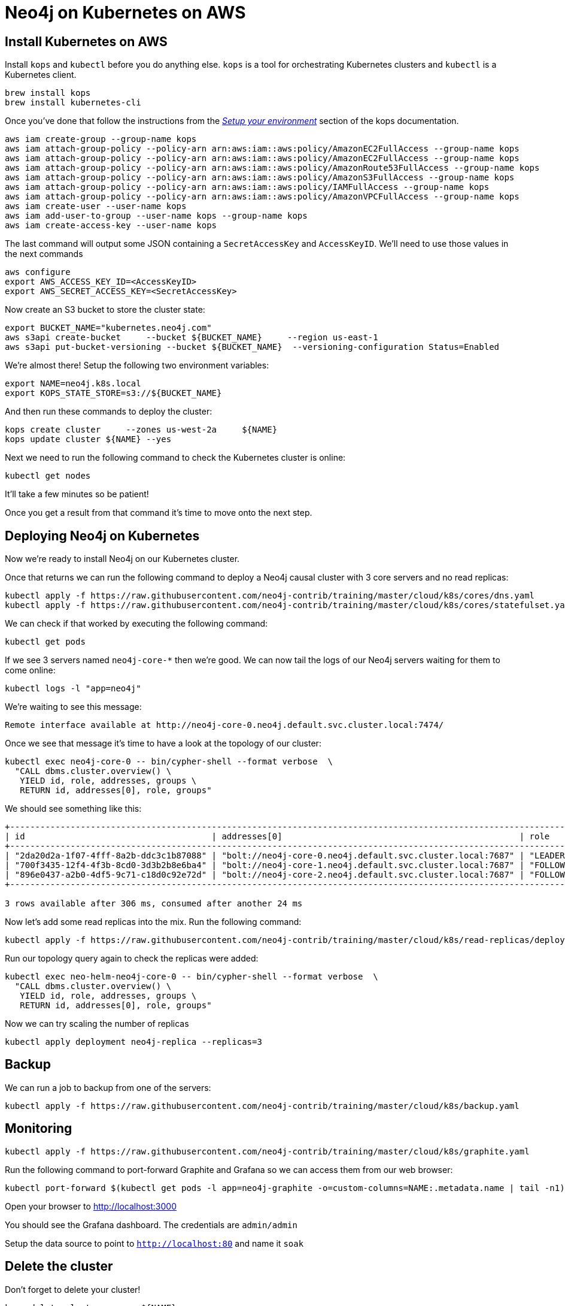 = Neo4j on Kubernetes on AWS

== Install Kubernetes on AWS

Install `kops` and `kubectl` before you do anything else.
`kops` is a tool for orchestrating Kubernetes clusters and `kubectl` is a Kubernetes client.

```
brew install kops
brew install kubernetes-cli
```

Once you've done that follow the instructions from the https://github.com/kubernetes/kops/blob/master/docs/aws.md#setup-your-environment[_Setup your environment_^] section of the kops documentation.

```
aws iam create-group --group-name kops
aws iam attach-group-policy --policy-arn arn:aws:iam::aws:policy/AmazonEC2FullAccess --group-name kops
aws iam attach-group-policy --policy-arn arn:aws:iam::aws:policy/AmazonEC2FullAccess --group-name kops
aws iam attach-group-policy --policy-arn arn:aws:iam::aws:policy/AmazonRoute53FullAccess --group-name kops
aws iam attach-group-policy --policy-arn arn:aws:iam::aws:policy/AmazonS3FullAccess --group-name kops
aws iam attach-group-policy --policy-arn arn:aws:iam::aws:policy/IAMFullAccess --group-name kops
aws iam attach-group-policy --policy-arn arn:aws:iam::aws:policy/AmazonVPCFullAccess --group-name kops
aws iam create-user --user-name kops
aws iam add-user-to-group --user-name kops --group-name kops
aws iam create-access-key --user-name kops
```

The last command will output some JSON containing a `SecretAccessKey` and `AccessKeyID`.
We'll need to use those values in the next commands

```
aws configure
export AWS_ACCESS_KEY_ID=<AccessKeyID>
export AWS_SECRET_ACCESS_KEY=<SecretAccessKey>
```

Now create an S3 bucket to store the cluster state:

```
export BUCKET_NAME="kubernetes.neo4j.com"
aws s3api create-bucket     --bucket ${BUCKET_NAME}     --region us-east-1
aws s3api put-bucket-versioning --bucket ${BUCKET_NAME}  --versioning-configuration Status=Enabled
```

We're almost there!
Setup the following two environment variables:

```
export NAME=neo4j.k8s.local
export KOPS_STATE_STORE=s3://${BUCKET_NAME}
```

And then run these commands to deploy the cluster:

```
kops create cluster     --zones us-west-2a     ${NAME}
kops update cluster ${NAME} --yes
```

Next we need to run the following command to check the Kubernetes cluster is online:

```
kubectl get nodes
```

It'll take a few minutes so be patient!

Once you get a result from that command it's time to move onto the next step.

== Deploying Neo4j on Kubernetes

Now we're ready to install Neo4j on our Kubernetes cluster.

Once that returns we can run the following command to deploy a Neo4j causal cluster with 3 core servers and no read replicas:

```
kubectl apply -f https://raw.githubusercontent.com/neo4j-contrib/training/master/cloud/k8s/cores/dns.yaml
kubectl apply -f https://raw.githubusercontent.com/neo4j-contrib/training/master/cloud/k8s/cores/statefulset.yaml
```

We can check if that worked by executing the following command:

```
kubectl get pods
```

If we see 3 servers named `neo4j-core-*` then we're good.
We can now tail the logs of our Neo4j servers waiting for them to come online:

```
kubectl logs -l "app=neo4j"
```

We're waiting to see this message:

```
Remote interface available at http://neo4j-core-0.neo4j.default.svc.cluster.local:7474/
```

Once we see that message it's time to have a look at the topology of our cluster:

```
kubectl exec neo4j-core-0 -- bin/cypher-shell --format verbose  \
  "CALL dbms.cluster.overview() \
   YIELD id, role, addresses, groups \
   RETURN id, addresses[0], role, groups"
```

We should see something like this:

```
+---------------------------------------------------------------------------------------------------------------------------+
| id                                     | addresses[0]                                               | role       | groups |
+---------------------------------------------------------------------------------------------------------------------------+
| "2da20d2a-1f07-4fff-8a2b-ddc3c1b87088" | "bolt://neo4j-core-0.neo4j.default.svc.cluster.local:7687" | "LEADER"   | []     |
| "700f3435-12f4-4f3b-8cd0-3d3b2b8e6ba4" | "bolt://neo4j-core-1.neo4j.default.svc.cluster.local:7687" | "FOLLOWER" | []     |
| "896e0437-a2b0-4df5-9c71-c18d0c92e72d" | "bolt://neo4j-core-2.neo4j.default.svc.cluster.local:7687" | "FOLLOWER" | []     |
+---------------------------------------------------------------------------------------------------------------------------+

3 rows available after 306 ms, consumed after another 24 ms
```

Now let's add some read replicas into the mix.
Run the following command:

```
kubectl apply -f https://raw.githubusercontent.com/neo4j-contrib/training/master/cloud/k8s/read-replicas/deployment.yaml
```

Run our topology query again to check the replicas were added:

```
kubectl exec neo-helm-neo4j-core-0 -- bin/cypher-shell --format verbose  \
  "CALL dbms.cluster.overview() \
   YIELD id, role, addresses, groups \
   RETURN id, addresses[0], role, groups"
```

Now we can try scaling the number of replicas

```
kubectl apply deployment neo4j-replica --replicas=3
```

== Backup

We can run a job to backup from one of the servers:

```
kubectl apply -f https://raw.githubusercontent.com/neo4j-contrib/training/master/cloud/k8s/backup.yaml
```

== Monitoring

```
kubectl apply -f https://raw.githubusercontent.com/neo4j-contrib/training/master/cloud/k8s/graphite.yaml
```

Run the following command to port-forward Graphite and Grafana so we can access them from our web browser:

```
kubectl port-forward $(kubectl get pods -l app=neo4j-graphite -o=custom-columns=NAME:.metadata.name | tail -n1) 8080:80 3000:3000
```

Open your browser to http://localhost:3000

You should see the Grafana dashboard.
The credentials are `admin/admin`

Setup the data source to point to `http://localhost:80` and name it `soak`

== Delete the cluster

Don't forget to delete your cluster!

```
kops delete cluster --name ${NAME} --yes
```
